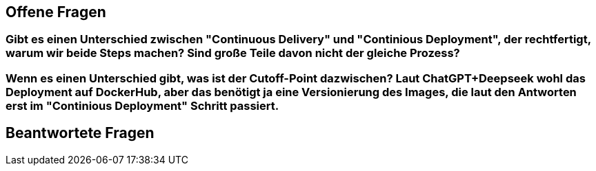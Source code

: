 ## Offene Fragen

### Gibt es einen Unterschied zwischen "Continuous Delivery" und "Continious Deployment", der rechtfertigt, warum wir beide Steps machen? Sind große Teile davon nicht der gleiche Prozess?

### Wenn es einen Unterschied gibt, was ist der Cutoff-Point dazwischen? Laut ChatGPT+Deepseek wohl das Deployment auf DockerHub, aber das benötigt ja eine Versionierung des Images, die laut den Antworten erst im "Continious Deployment" Schritt passiert.

## Beantwortete Fragen